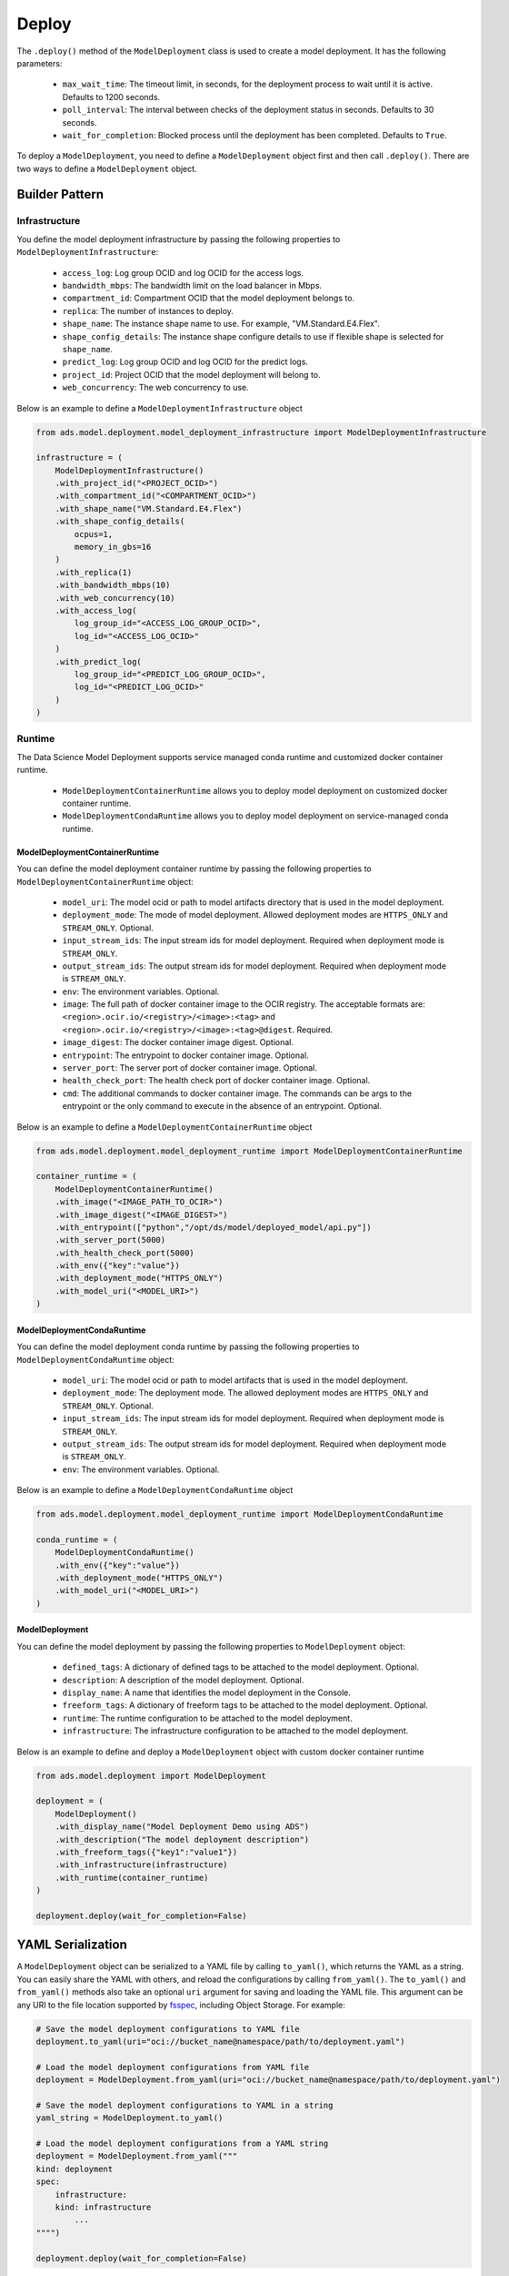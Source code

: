 Deploy
******

The ``.deploy()`` method of the ``ModelDeployment`` class is used to create a model deployment.  It has the following parameters:

  * ``max_wait_time``: The timeout limit, in seconds, for the deployment process to wait until it is active. Defaults to 1200 seconds.
  * ``poll_interval``: The interval between checks of the deployment status in seconds. Defaults to 30 seconds.
  * ``wait_for_completion``: Blocked process until the deployment has been completed. Defaults to ``True``.

To deploy a ``ModelDeployment``, you need to define a ``ModelDeployment`` object first and then call ``.deploy()``. There are two ways to define a ``ModelDeployment`` object.

Builder Pattern
===============

Infrastructure
--------------

You define the model deployment infrastructure by passing the following properties to ``ModelDeploymentInfrastructure``:

  * ``access_log``: Log group OCID and log OCID for the access logs.
  * ``bandwidth_mbps``: The bandwidth limit on the load balancer in Mbps.
  * ``compartment_id``: Compartment OCID that the model deployment belongs to.
  * ``replica``: The number of instances to deploy.
  * ``shape_name``: The instance shape name to use. For example, "VM.Standard.E4.Flex".
  * ``shape_config_details``: The instance shape configure details to use if flexible shape is selected for ``shape_name``. 
  * ``predict_log``: Log group OCID and log OCID for the predict logs.
  * ``project_id``: Project OCID that the model deployment will belong to.
  * ``web_concurrency``: The web concurrency to use. 

Below is an example to define a ``ModelDeploymentInfrastructure`` object

.. code-block:: python3

    from ads.model.deployment.model_deployment_infrastructure import ModelDeploymentInfrastructure

    infrastructure = (
        ModelDeploymentInfrastructure()
        .with_project_id("<PROJECT_OCID>")
        .with_compartment_id("<COMPARTMENT_OCID>")    
        .with_shape_name("VM.Standard.E4.Flex")
        .with_shape_config_details(
            ocpus=1,
            memory_in_gbs=16
        )
        .with_replica(1)
        .with_bandwidth_mbps(10)
        .with_web_concurrency(10)
        .with_access_log(
            log_group_id="<ACCESS_LOG_GROUP_OCID>", 
            log_id="<ACCESS_LOG_OCID>"
        )
        .with_predict_log(
            log_group_id="<PREDICT_LOG_GROUP_OCID>", 
            log_id="<PREDICT_LOG_OCID>"
        )
    )


Runtime
-------

The Data Science Model Deployment supports service managed conda runtime and customized docker container runtime.

  * ``ModelDeploymentContainerRuntime`` allows you to deploy model deployment on customized docker container runtime.
  * ``ModelDeploymentCondaRuntime`` allows you to deploy model deployment on service-managed conda runtime.

ModelDeploymentContainerRuntime
~~~~~~~~~~~~~~~~~~~~~~~~~~~~~~~

You can define the model deployment container runtime by passing the following properties to ``ModelDeploymentContainerRuntime`` object:

  * ``model_uri``: The model ocid or path to model artifacts directory that is used in the model deployment.
  * ``deployment_mode``: The mode of model deployment. Allowed deployment modes are ``HTTPS_ONLY`` and ``STREAM_ONLY``. Optional.
  * ``input_stream_ids``: The input stream ids for model deployment. Required when deployment mode is ``STREAM_ONLY``.
  * ``output_stream_ids``: The output stream ids for model deployment. Required when deployment mode is ``STREAM_ONLY``.
  * ``env``: The environment variables. Optional.
  * ``image``: The full path of docker container image to the OCIR registry. The acceptable formats are: ``<region>.ocir.io/<registry>/<image>:<tag>`` and ``<region>.ocir.io/<registry>/<image>:<tag>@digest``. Required.
  * ``image_digest``: The docker container image digest. Optional.
  * ``entrypoint``: The entrypoint to docker container image. Optional.
  * ``server_port``: The server port of docker container image. Optional.
  * ``health_check_port``: The health check port of docker container image. Optional.
  * ``cmd``: The additional commands to docker container image. The commands can be args to the entrypoint or the only command to execute in the absence of an entrypoint. Optional.

Below is an example to define a ``ModelDeploymentContainerRuntime`` object

.. code-block:: python3

    from ads.model.deployment.model_deployment_runtime import ModelDeploymentContainerRuntime

    container_runtime = (
        ModelDeploymentContainerRuntime()
        .with_image("<IMAGE_PATH_TO_OCIR>")
        .with_image_digest("<IMAGE_DIGEST>")
        .with_entrypoint(["python","/opt/ds/model/deployed_model/api.py"])
        .with_server_port(5000)
        .with_health_check_port(5000)
        .with_env({"key":"value"})
        .with_deployment_mode("HTTPS_ONLY")
        .with_model_uri("<MODEL_URI>")
    )


ModelDeploymentCondaRuntime
~~~~~~~~~~~~~~~~~~~~~~~~~~~

You can define the model deployment conda runtime by passing the following properties to ``ModelDeploymentCondaRuntime`` object:

  * ``model_uri``: The model ocid or path to model artifacts that is used in the model deployment.
  * ``deployment_mode``: The deployment mode. The allowed deployment modes are ``HTTPS_ONLY`` and ``STREAM_ONLY``. Optional.
  * ``input_stream_ids``: The input stream ids for model deployment. Required when deployment mode is ``STREAM_ONLY``.
  * ``output_stream_ids``: The output stream ids for model deployment. Required when deployment mode is ``STREAM_ONLY``.
  * ``env``: The environment variables. Optional.

Below is an example to define a ``ModelDeploymentCondaRuntime`` object

.. code-block:: python3

    from ads.model.deployment.model_deployment_runtime import ModelDeploymentCondaRuntime

    conda_runtime = (
        ModelDeploymentCondaRuntime()
        .with_env({"key":"value"})
        .with_deployment_mode("HTTPS_ONLY")
        .with_model_uri("<MODEL_URI>")
    )


ModelDeployment
~~~~~~~~~~~~~~~

You can define the model deployment by passing the following properties to ``ModelDeployment`` object:

  * ``defined_tags``: A dictionary of defined tags to be attached to the model deployment. Optional.
  * ``description``: A description of the model deployment. Optional.
  * ``display_name``: A name that identifies the model deployment in the Console.
  * ``freeform_tags``: A dictionary of freeform tags to be attached to the model deployment. Optional.
  * ``runtime``: The runtime configuration to be attached to the model deployment.
  * ``infrastructure``: The infrastructure configuration to be attached to the model deployment.

Below is an example to define and deploy a ``ModelDeployment`` object with custom docker container runtime

.. code-block:: python3

    from ads.model.deployment import ModelDeployment

    deployment = (
        ModelDeployment()
        .with_display_name("Model Deployment Demo using ADS")
        .with_description("The model deployment description")
        .with_freeform_tags({"key1":"value1"})
        .with_infrastructure(infrastructure)
        .with_runtime(container_runtime)
    )

    deployment.deploy(wait_for_completion=False)


YAML Serialization
==================

A ``ModelDeployment`` object can be serialized to a YAML file by calling ``to_yaml()``, which returns the YAML as a string.  You can easily share the YAML with others, and reload the configurations by calling ``from_yaml()``.  The ``to_yaml()`` and ``from_yaml()`` methods also take an optional ``uri`` argument for saving and loading the YAML file.  This argument can be any URI to the file location supported by `fsspec <https://filesystem-spec.readthedocs.io/en/latest/>`__, including Object Storage. For example:

.. code-block:: python3

    # Save the model deployment configurations to YAML file
    deployment.to_yaml(uri="oci://bucket_name@namespace/path/to/deployment.yaml")

    # Load the model deployment configurations from YAML file
    deployment = ModelDeployment.from_yaml(uri="oci://bucket_name@namespace/path/to/deployment.yaml")

    # Save the model deployment configurations to YAML in a string
    yaml_string = ModelDeployment.to_yaml()

    # Load the model deployment configurations from a YAML string
    deployment = ModelDeployment.from_yaml("""
    kind: deployment
    spec:
        infrastructure:
        kind: infrastructure
            ...
    """")
    
    deployment.deploy(wait_for_completion=False)

Here is an example of a YAML file representing the ``ModelDeployment`` with docker container runtime defined in the preceding examples:


.. code-block:: yaml

    kind: deployment
    spec:
      displayName: Model Deployment Demo using ADS
      description: The model deployment description
      freeform_tags:
        key1: value1
      infrastructure:
        kind: infrastructure
        type: datascienceModelDeployment
        spec:
          compartmentId: <COMPARTMENT_OCID>
          projectId: <PROJECT_OCID>
          accessLog:
            logGroupId: <ACCESS_LOG_GROUP_OCID>
            logId: <ACCESS_LOG_OCID>
          predictLog:
            logGroupId: <PREDICT_LOG_GROUP_OCID>
            logId: <PREDICT_LOG_OCID>
          shapeName: VM.Standard.E4.Flex
          shapeConfigDetails:
            memoryInGBs: 16
            ocpus: 1
          replica: 1
          bandWidthMbps: 10
      runtime:
        kind: runtime
        type: container
        spec:
          modelUri: <MODEL_URI>
          image: <IMAGE_PATH_TO_OCIR>
          imageDigest: <IMAGE_DIGEST>
          entrypoint: ["python","/opt/ds/model/deployed_model/api.py"]
          serverPort: 5000
          healthCheckPort: 5000
          env:
            WEB_CONCURRENCY: "10"
          deploymentMode: HTTPS_ONLY


**ADS ModelDeployment YAML schema**

.. code-block:: yaml

    kind:
      required: true
      type: string
      allowed:
        - deployment
    spec:
      required: true
      type: dict
      schema:
        displayName:
        type: string
        required: false
      description:
        type: string
        required: false
      freeform_tags:
        type: dict
        required: false
      defined_tags:
        type: dict
        required: false
      infrastructure:
        type: dict
        required: true
      runtime:
        type: dict
        required: true

**ADS Model Deployment Infrastructure YAML Schema**

.. code-block:: yaml

    kind:
      required: true
      type: string
      allowed:
        - infrastructure
    type:
      required: true
      type: string
      allowed:
        - datascienceModelDeployment
    spec:
      compartmentId:
        type: string
        required: true
      projectId:
        type: string
        required: true
      bandWidthMbps:
        type: integer
        required: false
      webConcurrency:
        type: integer
        required: false
      logGroupId:
        type: string
        required: false
      logId:
        type: string
        required: false
      accessLog:
        type: dict
        nullable: true
        required: false
        schema:
          logId:
            required: false
            type: string
          logGroupId:
            required: false
            type: string
      predictLog:
        type: dict
        nullable: true
        required: false
        schema:
          logId:
            required: false
            type: string
          logGroupId:
            required: false
            type: string 
      shapeName:
        type: string
        required: false
      shapeConfigDetails:
        type: dict
        nullable: true
        required: false
        schema:
          ocpus:
            required: true
            type: float
          memoryInGBs:
            required: true
            type: float  
      replica:
        type: integer
        required: false

**ADS Model Deployment Conda Runtime YAML Schema**

.. code-block:: yaml
    
    kind:
      required: true
      type: string
      allowed: 
        - runtime
    type: 
      required: true
      type: string
      allowed:
        - conda 
    spec:
      modelUri:
        type: string
        required: true
      env:
        type: dict
        required: false
      inputStreamIds: 
        type: list
        required: false
      outputStreamIds:
        type: list
        required: false
      deploymentMode:
        type: string
        required: false

**ADS Model Deployment Container Runtime YAML Schema**

.. code-block:: yaml
    
    kind:
      required: true
      type: string
      allowed: 
        - runtime
    type: 
      required: true
      type: string
      allowed:
        - container 
    spec:
      modelUri:
        type: string
        required: true
      image:
        type: string
        required: true
      imageDigest:
        type: string
        required: false
      entrypoint:
        type: list
        required: false
      cmd:
        type: list
        required: false
      serverPort:
        type: integer
        required: false
      healthCheckPort:
        type: integer
        required: false
      env:
        type: dict
        required: false
      inputStreamIds: 
        type: list
        required: false
      outputStreamIds:
        type: list
        required: false
      deploymentMode:
        type: string
        required: false

